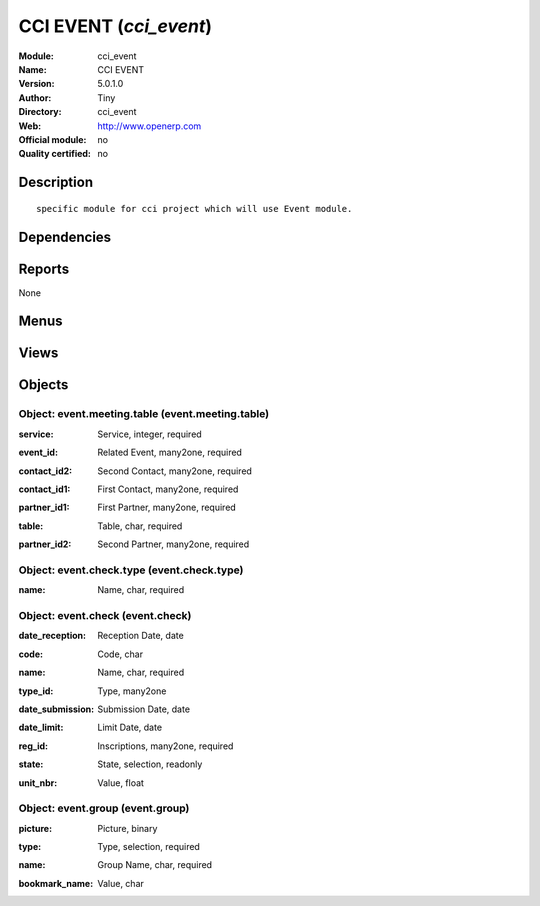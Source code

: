 
.. i18n: .. module:: cci_event
.. i18n:     :synopsis: CCI EVENT 
.. i18n:     :noindex:
.. i18n: .. 

.. module:: cci_event
    :synopsis: CCI EVENT 
    :noindex:
.. 

.. i18n: .. raw:: html
.. i18n: 
.. i18n:     <link rel="stylesheet" href="../_static/hide_objects_in_sidebar.css" type="text/css" />

.. raw:: html

    <link rel="stylesheet" href="../_static/hide_objects_in_sidebar.css" type="text/css" />

.. i18n: CCI EVENT (*cci_event*)
.. i18n: =======================
.. i18n: :Module: cci_event
.. i18n: :Name: CCI EVENT
.. i18n: :Version: 5.0.1.0
.. i18n: :Author: Tiny
.. i18n: :Directory: cci_event
.. i18n: :Web: http://www.openerp.com
.. i18n: :Official module: no
.. i18n: :Quality certified: no

CCI EVENT (*cci_event*)
=======================
:Module: cci_event
:Name: CCI EVENT
:Version: 5.0.1.0
:Author: Tiny
:Directory: cci_event
:Web: http://www.openerp.com
:Official module: no
:Quality certified: no

.. i18n: Description
.. i18n: -----------

Description
-----------

.. i18n: ::
.. i18n: 
.. i18n:   specific module for cci project which will use Event module.

::

  specific module for cci project which will use Event module.

.. i18n: Dependencies
.. i18n: ------------

Dependencies
------------

.. i18n:  * :mod:`event_project`
.. i18n:  * :mod:`account_payment`
.. i18n:  * :mod:`membership`
.. i18n:  * :mod:`cci_account`
.. i18n:  * :mod:`cci_partner`

 * :mod:`event_project`
 * :mod:`account_payment`
 * :mod:`membership`
 * :mod:`cci_account`
 * :mod:`cci_partner`

.. i18n: Reports
.. i18n: -------

Reports
-------

.. i18n: None

None

.. i18n: Menus
.. i18n: -------

Menus
-------

.. i18n:  * Events Organisation/Configuration/Groups
.. i18n:  * Events Organisation/Configuration/Groups/Event Group
.. i18n:  * Events Organisation/Event Check
.. i18n:  * Events Organisation/Configuration/Event Check
.. i18n:  * Events Organisation/Configuration/Event Check/Check Type
.. i18n:  * Events Organisation/Event Meeting
.. i18n:  * Events Organisation/Reporting/Registrations with Missing Checks

 * Events Organisation/Configuration/Groups
 * Events Organisation/Configuration/Groups/Event Group
 * Events Organisation/Event Check
 * Events Organisation/Configuration/Event Check
 * Events Organisation/Configuration/Event Check/Check Type
 * Events Organisation/Event Meeting
 * Events Organisation/Reporting/Registrations with Missing Checks

.. i18n: Views
.. i18n: -----

Views
-----

.. i18n:  * \* INHERIT event.event.form.cci (form)
.. i18n:  * \* INHERIT event.event.form (form)
.. i18n:  * \* INHERIT event.event.form (form)
.. i18n:  * \* INHERIT event.event.form (form)
.. i18n:  * \* INHERIT event.event.form (form)
.. i18n:  * \* INHERIT event.event.form (form)
.. i18n:  * \* INHERIT event.event.form (form)
.. i18n:  * event.event.tree (tree)
.. i18n:  * \* INHERIT Event type (form)
.. i18n:  * \* INHERIT Event type (tree)
.. i18n:  * event.group.form (form)
.. i18n:  * event.group.tree (tree)
.. i18n:  * event.check.form (form)
.. i18n:  * event.check.tree (tree)
.. i18n:  * event.check.type.form (form)
.. i18n:  * event.check.type.tree (tree)
.. i18n:  * \* INHERIT event.registration.form (form)
.. i18n:  * \* INHERIT event.registration.form (form)
.. i18n:  * \* INHERIT event.registration.form (form)
.. i18n:  * \* INHERIT event.registration.form (form)
.. i18n:  * \* INHERIT event.registration.form.cci (form)
.. i18n:  * \* INHERIT event.registration.form (form)
.. i18n:  * \* INHERIT event.registration.form (form)
.. i18n:  * \* INHERIT event.registration.form (form)
.. i18n:  * \* INHERIT event.registration.form (form)
.. i18n:  * event.meeting.table.form (form)
.. i18n:  * event.meeting.table.tree (tree)
.. i18n:  * \* INHERIT account.move.line.form (form)

 * \* INHERIT event.event.form.cci (form)
 * \* INHERIT event.event.form (form)
 * \* INHERIT event.event.form (form)
 * \* INHERIT event.event.form (form)
 * \* INHERIT event.event.form (form)
 * \* INHERIT event.event.form (form)
 * \* INHERIT event.event.form (form)
 * event.event.tree (tree)
 * \* INHERIT Event type (form)
 * \* INHERIT Event type (tree)
 * event.group.form (form)
 * event.group.tree (tree)
 * event.check.form (form)
 * event.check.tree (tree)
 * event.check.type.form (form)
 * event.check.type.tree (tree)
 * \* INHERIT event.registration.form (form)
 * \* INHERIT event.registration.form (form)
 * \* INHERIT event.registration.form (form)
 * \* INHERIT event.registration.form (form)
 * \* INHERIT event.registration.form.cci (form)
 * \* INHERIT event.registration.form (form)
 * \* INHERIT event.registration.form (form)
 * \* INHERIT event.registration.form (form)
 * \* INHERIT event.registration.form (form)
 * event.meeting.table.form (form)
 * event.meeting.table.tree (tree)
 * \* INHERIT account.move.line.form (form)

.. i18n: Objects
.. i18n: -------

Objects
-------

.. i18n: Object: event.meeting.table (event.meeting.table)
.. i18n: #################################################

Object: event.meeting.table (event.meeting.table)
#################################################

.. i18n: :service: Service, integer, required

:service: Service, integer, required

.. i18n: :event_id: Related Event, many2one, required

:event_id: Related Event, many2one, required

.. i18n: :contact_id2: Second Contact, many2one, required

:contact_id2: Second Contact, many2one, required

.. i18n: :contact_id1: First Contact, many2one, required

:contact_id1: First Contact, many2one, required

.. i18n: :partner_id1: First Partner, many2one, required

:partner_id1: First Partner, many2one, required

.. i18n: :table: Table, char, required

:table: Table, char, required

.. i18n: :partner_id2: Second Partner, many2one, required

:partner_id2: Second Partner, many2one, required

.. i18n: Object: event.check.type (event.check.type)
.. i18n: ###########################################

Object: event.check.type (event.check.type)
###########################################

.. i18n: :name: Name, char, required

:name: Name, char, required

.. i18n: Object: event.check (event.check)
.. i18n: #################################

Object: event.check (event.check)
#################################

.. i18n: :date_reception: Reception Date, date

:date_reception: Reception Date, date

.. i18n: :code: Code, char

:code: Code, char

.. i18n: :name: Name, char, required

:name: Name, char, required

.. i18n: :type_id: Type, many2one

:type_id: Type, many2one

.. i18n: :date_submission: Submission Date, date

:date_submission: Submission Date, date

.. i18n: :date_limit: Limit Date, date

:date_limit: Limit Date, date

.. i18n: :reg_id: Inscriptions, many2one, required

:reg_id: Inscriptions, many2one, required

.. i18n: :state: State, selection, readonly

:state: State, selection, readonly

.. i18n: :unit_nbr: Value, float

:unit_nbr: Value, float

.. i18n: Object: event.group (event.group)
.. i18n: #################################

Object: event.group (event.group)
#################################

.. i18n: :picture: Picture, binary

:picture: Picture, binary

.. i18n: :type: Type, selection, required

:type: Type, selection, required

.. i18n: :name: Group Name, char, required

:name: Group Name, char, required

.. i18n: :bookmark_name: Value, char

:bookmark_name: Value, char
